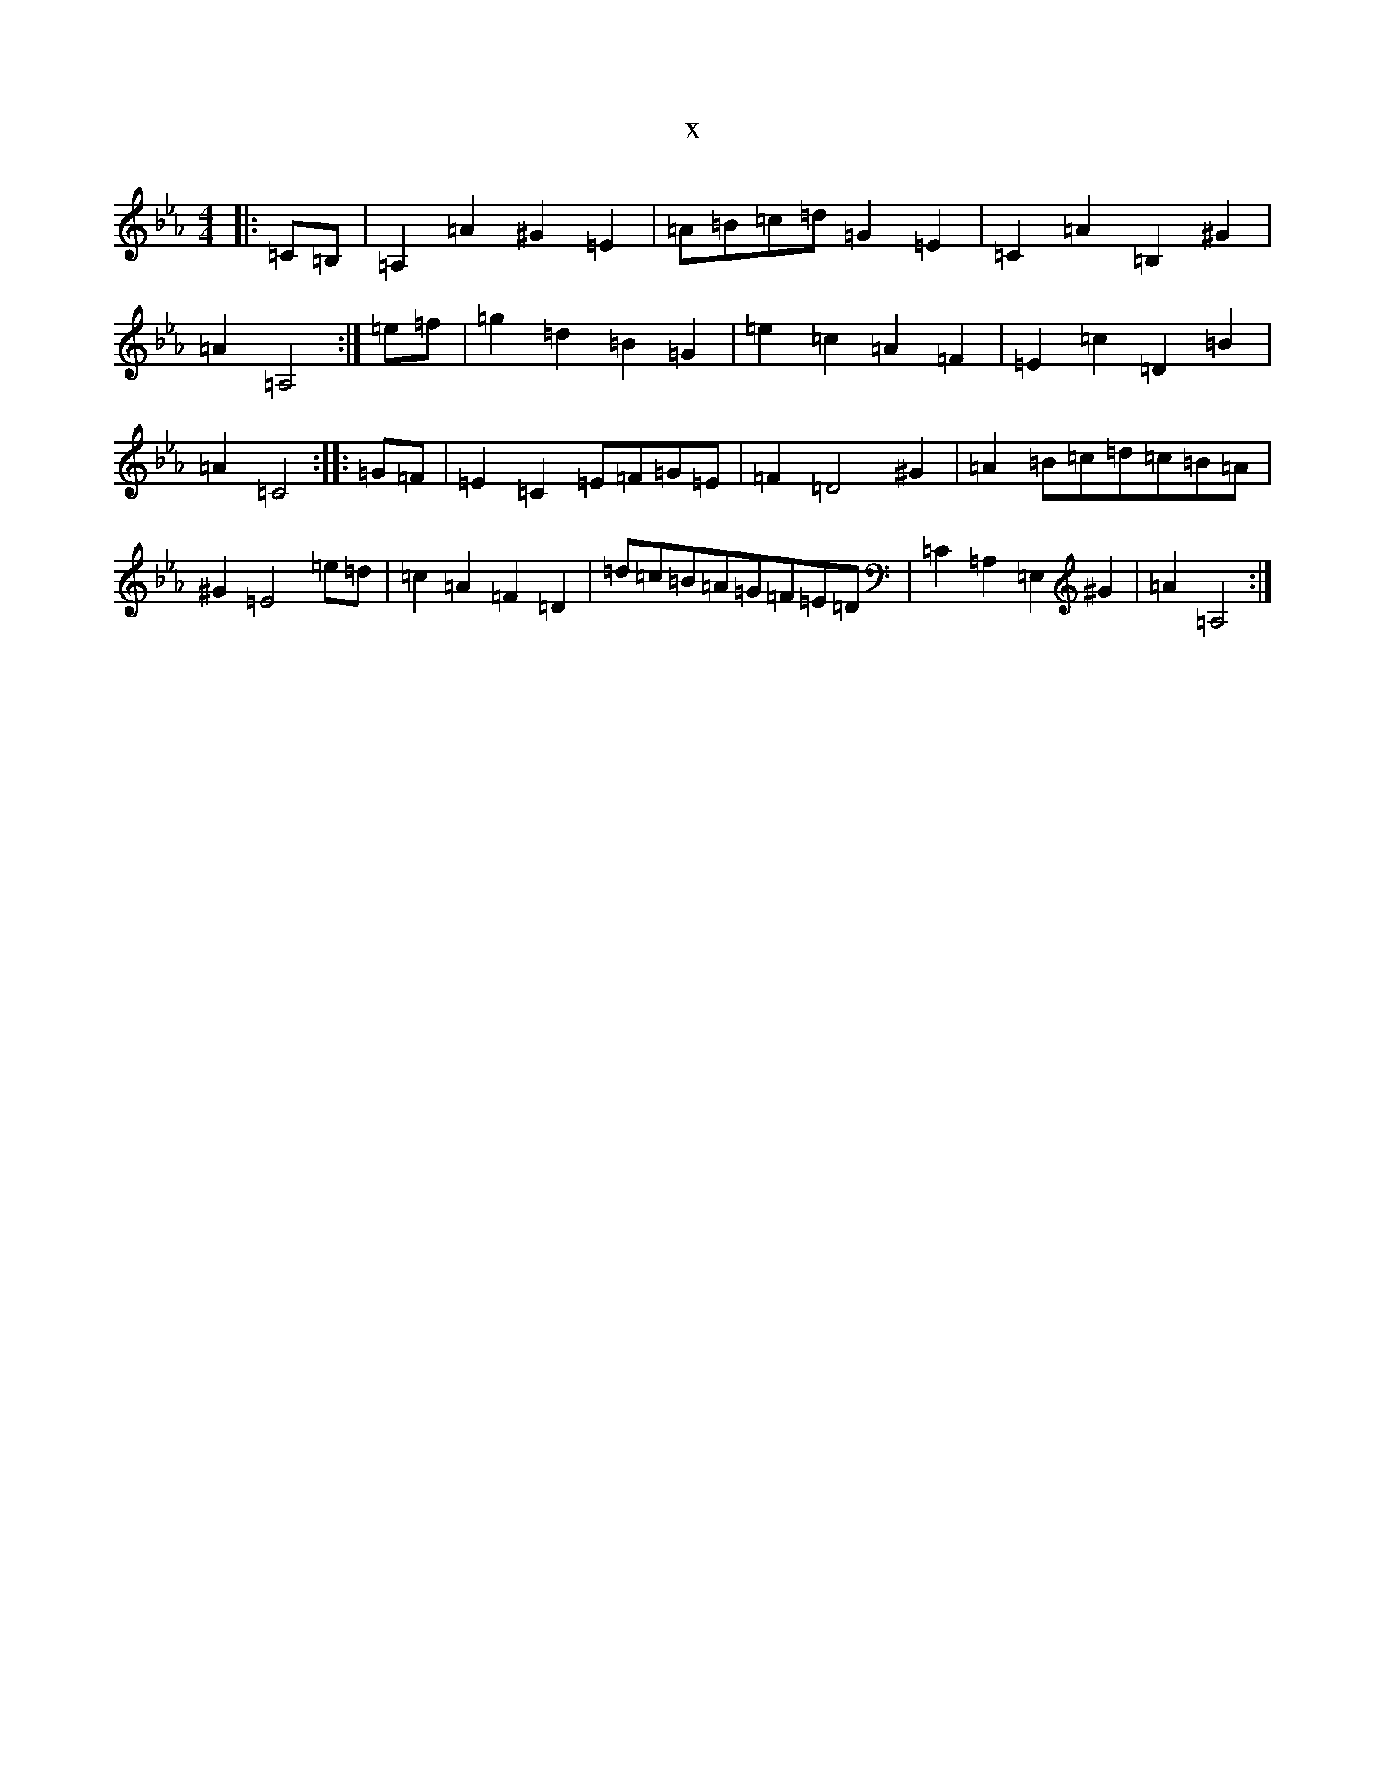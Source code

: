 X:2681
T:x
L:1/8
M:4/4
K: C minor
|:=C=B,|=A,2=A2^G2=E2|=A=B=c=d=G2=E2|=C2=A2=B,2^G2|=A2=A,4:|=e=f|=g2=d2=B2=G2|=e2=c2=A2=F2|=E2=c2=D2=B2|=A2=C4:||:=G=F|=E2=C2=E=F=G=E|=F2=D4^G2|=A2=B=c=d=c=B=A|^G2=E4=e=d|=c2=A2=F2=D2|=d=c=B=A=G=F=E=D|=C2=A,2=E,2^G2|=A2=A,4:|